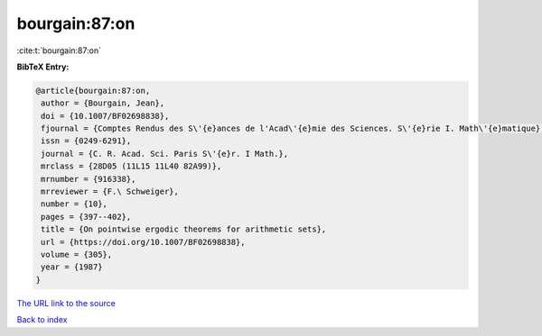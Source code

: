 bourgain:87:on
==============

:cite:t:`bourgain:87:on`

**BibTeX Entry:**

.. code-block:: bibtex

   @article{bourgain:87:on,
    author = {Bourgain, Jean},
    doi = {10.1007/BF02698838},
    fjournal = {Comptes Rendus des S\'{e}ances de l'Acad\'{e}mie des Sciences. S\'{e}rie I. Math\'{e}matique},
    issn = {0249-6291},
    journal = {C. R. Acad. Sci. Paris S\'{e}r. I Math.},
    mrclass = {28D05 (11L15 11L40 82A99)},
    mrnumber = {916338},
    mrreviewer = {F.\ Schweiger},
    number = {10},
    pages = {397--402},
    title = {On pointwise ergodic theorems for arithmetic sets},
    url = {https://doi.org/10.1007/BF02698838},
    volume = {305},
    year = {1987}
   }
`The URL link to the source <ttps://doi.org/10.1007/BF02698838}>`_


`Back to index <../By-Cite-Keys.html>`_

